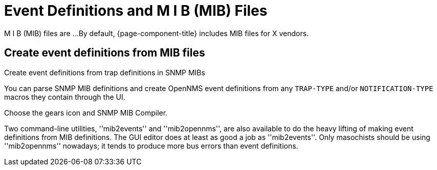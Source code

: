 
= Event Definitions and M I B (MIB) Files

M I B (MIB) files are ... 
By default, {page-component-title} includes MIB files for X vendors.


== Create event definitions from MIB files

Create event definitions from trap definitions in SNMP MIBs

You can parse SNMP MIB definitions and create OpenNMS event definitions from any `TRAP-TYPE` and/or `NOTIFICATION-TYPE` macros they contain through the UI.

Choose the gears icon and SNMP MIB Compiler.

Two command-line utilities, ''mib2events'' and ''mib2opennms'', are also available to do the heavy lifting of making event definitions from MIB definitions.
The GUI editor does at least as good a job as ''mib2events''.
Only masochists should be using ''mib2opennms'' nowadays; it tends to produce more bus errors than event definitions.